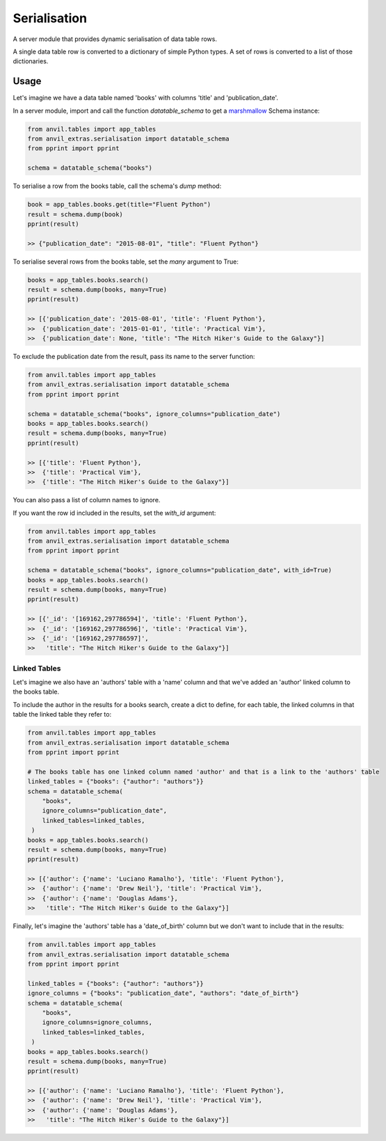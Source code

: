 Serialisation
=============
A server module that provides dynamic serialisation of data table rows.

A single data table row is converted to a dictionary of simple Python types.
A set of rows is converted to a list of those dictionaries.

Usage
-----
Let's imagine we have a data table named 'books' with columns 'title' and 'publication_date'.

In a server module, import and call the function `datatable_schema` to get a `marshmallow <https://marshmallow.readthedocs.io/en/stable/>`_ Schema instance:

.. code-block:: python

   from anvil.tables import app_tables
   from anvil_extras.serialisation import datatable_schema
   from pprint import pprint

   schema = datatable_schema("books")

To serialise a row from the books table, call the schema's `dump` method:

.. code-block:: python

   book = app_tables.books.get(title="Fluent Python")
   result = schema.dump(book)
   pprint(result)

   >> {"publication_date": "2015-08-01", "title": "Fluent Python"}

To serialise several rows from the books table, set the `many` argument to True:

.. code-block:: python

   books = app_tables.books.search()
   result = schema.dump(books, many=True)
   pprint(result)

   >> [{'publication_date': '2015-08-01', 'title': 'Fluent Python'},
   >>  {'publication_date': '2015-01-01', 'title': 'Practical Vim'},
   >>  {'publication_date': None, 'title': "The Hitch Hiker's Guide to the Galaxy"}]


To exclude the publication date from the result, pass its name to the server function:

.. code-block:: python

   from anvil.tables import app_tables
   from anvil_extras.serialisation import datatable_schema
   from pprint import pprint

   schema = datatable_schema("books", ignore_columns="publication_date")
   books = app_tables.books.search()
   result = schema.dump(books, many=True)
   pprint(result)

   >> [{'title': 'Fluent Python'},
   >>  {'title': 'Practical Vim'},
   >>  {'title': "The Hitch Hiker's Guide to the Galaxy"}]

You can also pass a list of column names to ignore.

If you want the row id included in the results, set the `with_id` argument:

.. code-block:: python

   from anvil.tables import app_tables
   from anvil_extras.serialisation import datatable_schema
   from pprint import pprint

   schema = datatable_schema("books", ignore_columns="publication_date", with_id=True)
   books = app_tables.books.search()
   result = schema.dump(books, many=True)
   pprint(result)

   >> [{'_id': '[169162,297786594]', 'title': 'Fluent Python'},
   >>  {'_id': '[169162,297786596]', 'title': 'Practical Vim'},
   >>  {'_id': '[169162,297786597]',
   >>   'title': "The Hitch Hiker's Guide to the Galaxy"}]


Linked Tables
+++++++++++++
Let's imagine we also have an 'authors' table with a 'name' column and that we've added
an 'author' linked column to the books table.

To include the author in the results for a books search, create a dict to define, for each table, the linked columns in that table the linked table they refer to:

.. code-block:: python

   from anvil.tables import app_tables
   from anvil_extras.serialisation import datatable_schema
   from pprint import pprint

   # The books table has one linked column named 'author' and that is a link to the 'authors' table
   linked_tables = {"books": {"author": "authors"}}
   schema = datatable_schema(
       "books",
       ignore_columns="publication_date",
       linked_tables=linked_tables,
    )
   books = app_tables.books.search()
   result = schema.dump(books, many=True)
   pprint(result)

   >> [{'author': {'name': 'Luciano Ramalho'}, 'title': 'Fluent Python'},
   >>  {'author': {'name': 'Drew Neil'}, 'title': 'Practical Vim'},
   >>  {'author': {'name': 'Douglas Adams'},
   >>   'title': "The Hitch Hiker's Guide to the Galaxy"}]

Finally, let's imagine the 'authors' table has a 'date_of_birth' column but we don't want to include that in the results:


.. code-block:: python

   from anvil.tables import app_tables
   from anvil_extras.serialisation import datatable_schema
   from pprint import pprint

   linked_tables = {"books": {"author": "authors"}}
   ignore_columns = {"books": "publication_date", "authors": "date_of_birth"}
   schema = datatable_schema(
       "books",
       ignore_columns=ignore_columns,
       linked_tables=linked_tables,
    )
   books = app_tables.books.search()
   result = schema.dump(books, many=True)
   pprint(result)

   >> [{'author': {'name': 'Luciano Ramalho'}, 'title': 'Fluent Python'},
   >>  {'author': {'name': 'Drew Neil'}, 'title': 'Practical Vim'},
   >>  {'author': {'name': 'Douglas Adams'},
   >>   'title': "The Hitch Hiker's Guide to the Galaxy"}]

